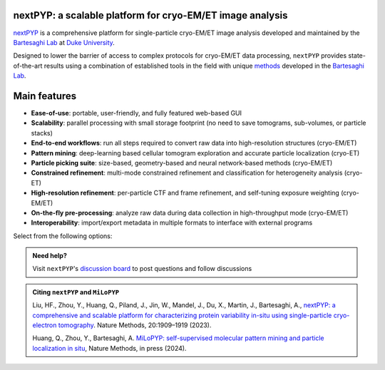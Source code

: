 nextPYP: a scalable platform for cryo-EM/ET image analysis
----------------------------------------------------------

`nextPYP <https://nextpyp.app/>`_ is a comprehensive platform for single-particle cryo-EM/ET image analysis developed and maintained by the `Bartesaghi Lab <http://cryoem.cs.duke.edu>`_ at `Duke University <http://www.duke.edu>`_. 

Designed to lower the barrier of access to complex protocols for cryo-EM/ET data processing, ``nextPYP`` provides state-of-the-art results using a combination of established tools in the field with unique `methods <https://cryoem.cs.duke.edu/research/methods/>`_ developed in the `Bartesaghi Lab <http://cryoem.cs.duke.edu>`_.

Main features
-------------
- **Ease-of-use**: portable, user-friendly, and fully featured web-based GUI
- **Scalability**: parallel processing with small storage footprint (no need to save tomograms, sub-volumes, or particle stacks)
- **End-to-end workflows**: run all steps required to convert raw data into high-resolution structures (cryo-EM/ET)
- **Pattern mining**: deep-learning based cellular tomogram exploration and accurate particle localization (cryo-ET)
- **Particle picking suite**: size-based, geometry-based and neural network-based methods (cryo-EM/ET)
- **Constrained refinement**: multi-mode constrained refinement and classification for heterogeneity analysis (cryo-ET)
- **High-resolution refinement**: per-particle CTF and frame refinement, and self-tuning exposure weighting (cryo-EM/ET)
- **On-the-fly pre-processing**: analyze raw data during data collection in high-throughput mode (cryo-EM/ET)
- **Interoperability**: import/export metadata in multiple formats to interface with external programs

Select from the following options:

.. panels::
   :body: bg-primary text-centered text-white font-weight-bold

   :fa:`cog fa-4x text-white`

   +++

   .. link-button:: install/install-web
      :type: ref
      :text: Installation
      :classes: btn-outline-primary btn-block stretched-link

   ---

   :fa:`book-open fa-4x text-white`

   +++

   .. link-button:: tutorials
      :type: ref
      :text: Tutorials
      :classes: btn-outline-primary btn-block stretched-link

   ---

   :fa:`user fa-4x text-white`

   +++

   .. link-button:: guide
      :type: ref
      :text: User guide
      :classes: btn-outline-primary btn-block stretched-link

   ---

   :fa:`info fa-4x text-white`

   +++

   .. link-button:: about
      :type: ref
      :text: About
      :classes: btn-outline-primary btn-block stretched-link

.. admonition:: Need help?

   Visit ``nextPYP``'s `discussion board <https://github.com/orgs/nextpyp/discussions>`_ to post questions and follow discussions

.. admonition:: Citing ``nextPYP`` and ``MiLoPYP``

  Liu, HF., Zhou, Y., Huang, Q., Piland, J., Jin, W., Mandel, J., Du, X., Martin, J., Bartesaghi, A., `nextPYP: a comprehensive and scalable platform for characterizing protein variability in-situ using single-particle cryo-electron tomography <https://www.nature.com/articles/s41592-023-02045-0>`_. Nature Methods, 20:1909–1919 (2023).

  Huang, Q., Zhou, Y., Bartesaghi, A. `MiLoPYP: self-supervised molecular pattern mining and particle localization in situ <https://www.nature.com/articles/s41592-024-02403-6>`_, Nature Methods, in press (2024).
